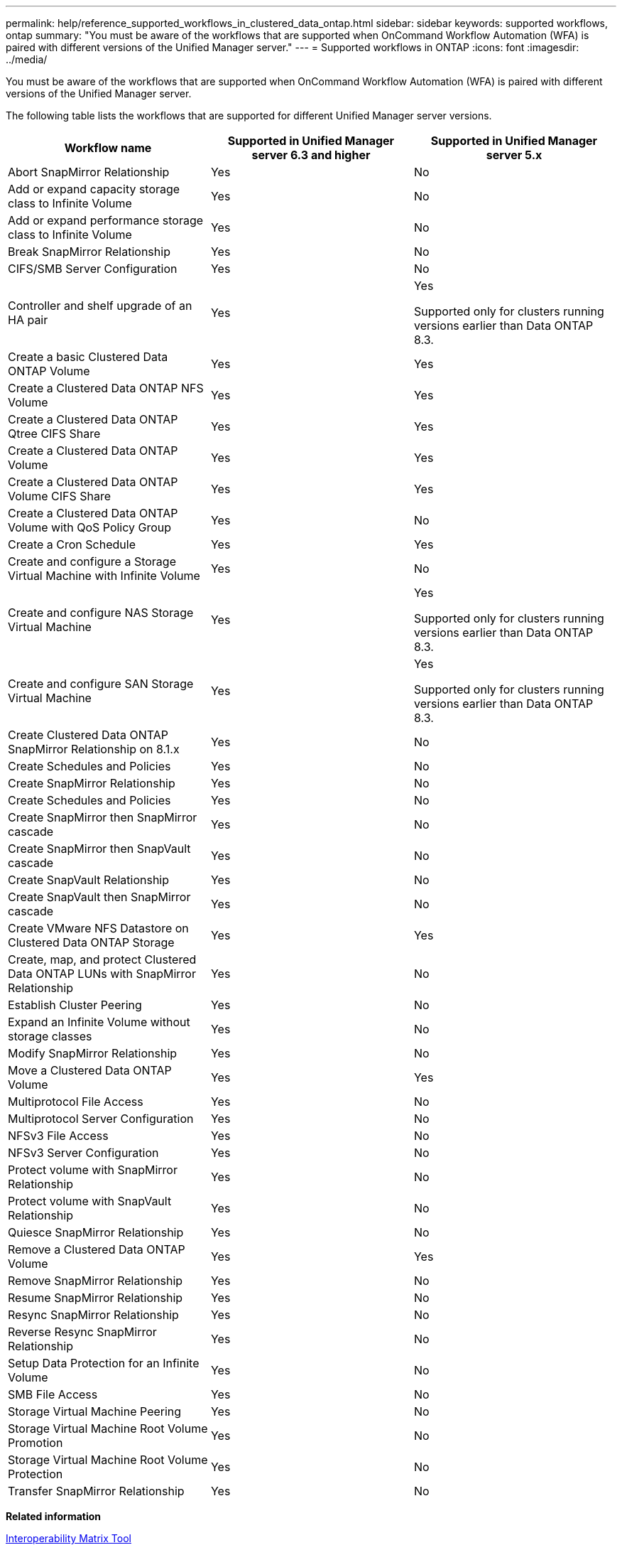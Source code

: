 ---
permalink: help/reference_supported_workflows_in_clustered_data_ontap.html
sidebar: sidebar
keywords: supported workflows, ontap
summary: "You must be aware of the workflows that are supported when OnCommand Workflow Automation (WFA) is paired with different versions of the Unified Manager server."
---
= Supported workflows in ONTAP
:icons: font
:imagesdir: ../media/

[.lead]
You must be aware of the workflows that are supported when OnCommand Workflow Automation (WFA) is paired with different versions of the Unified Manager server.

The following table lists the workflows that are supported for different Unified Manager server versions.

[cols="3*",options="header"]
|===
| Workflow name| Supported in Unified Manager server 6.3 and higher| Supported in Unified Manager server 5.x
a|
Abort SnapMirror Relationship
a|
Yes
a|
No
a|
Add or expand capacity storage class to Infinite Volume
a|
Yes
a|
No
a|
Add or expand performance storage class to Infinite Volume
a|
Yes
a|
No
a|
Break SnapMirror Relationship
a|
Yes
a|
No
a|
CIFS/SMB Server Configuration
a|
Yes
a|
No
a|
Controller and shelf upgrade of an HA pair
a|
Yes
a|
Yes

Supported only for clusters running versions earlier than Data ONTAP 8.3.

a|
Create a basic Clustered Data ONTAP Volume
a|
Yes
a|
Yes
a|
Create a Clustered Data ONTAP NFS Volume
a|
Yes
a|
Yes
a|
Create a Clustered Data ONTAP Qtree CIFS Share
a|
Yes
a|
Yes
a|
Create a Clustered Data ONTAP Volume
a|
Yes
a|
Yes
a|
Create a Clustered Data ONTAP Volume CIFS Share
a|
Yes
a|
Yes
a|
Create a Clustered Data ONTAP Volume with QoS Policy Group
a|
Yes
a|
No
a|
Create a Cron Schedule
a|
Yes
a|
Yes
a|
Create and configure a Storage Virtual Machine with Infinite Volume
a|
Yes
a|
No
a|
Create and configure NAS Storage Virtual Machine
a|
Yes
a|
Yes

Supported only for clusters running versions earlier than Data ONTAP 8.3.

a|
Create and configure SAN Storage Virtual Machine
a|
Yes
a|
Yes

Supported only for clusters running versions earlier than Data ONTAP 8.3.

a|
Create Clustered Data ONTAP SnapMirror Relationship on 8.1.x
a|
Yes
a|
No
a|
Create Schedules and Policies
a|
Yes
a|
No
a|
Create SnapMirror Relationship
a|
Yes
a|
No
a|
Create Schedules and Policies
a|
Yes
a|
No
a|
Create SnapMirror then SnapMirror cascade
a|
Yes
a|
No
a|
Create SnapMirror then SnapVault cascade
a|
Yes
a|
No
a|
Create SnapVault Relationship
a|
Yes
a|
No
a|
Create SnapVault then SnapMirror cascade
a|
Yes
a|
No
a|
Create VMware NFS Datastore on Clustered Data ONTAP Storage
a|
Yes
a|
Yes
a|
Create, map, and protect Clustered Data ONTAP LUNs with SnapMirror Relationship
a|
Yes
a|
No
a|
Establish Cluster Peering
a|
Yes
a|
No
a|
Expand an Infinite Volume without storage classes
a|
Yes
a|
No
a|
Modify SnapMirror Relationship
a|
Yes
a|
No
a|
Move a Clustered Data ONTAP Volume
a|
Yes
a|
Yes
a|
Multiprotocol File Access
a|
Yes
a|
No
a|
Multiprotocol Server Configuration
a|
Yes
a|
No
a|
NFSv3 File Access
a|
Yes
a|
No
a|
NFSv3 Server Configuration
a|
Yes
a|
No
a|
Protect volume with SnapMirror Relationship
a|
Yes
a|
No
a|
Protect volume with SnapVault Relationship
a|
Yes
a|
No
a|
Quiesce SnapMirror Relationship
a|
Yes
a|
No
a|
Remove a Clustered Data ONTAP Volume
a|
Yes
a|
Yes
a|
Remove SnapMirror Relationship
a|
Yes
a|
No
a|
Resume SnapMirror Relationship
a|
Yes
a|
No
a|
Resync SnapMirror Relationship
a|
Yes
a|
No
a|
Reverse Resync SnapMirror Relationship
a|
Yes
a|
No
a|
Setup Data Protection for an Infinite Volume
a|
Yes
a|
No
a|
SMB File Access
a|
Yes
a|
No
a|
Storage Virtual Machine Peering
a|
Yes
a|
No
a|
Storage Virtual Machine Root Volume Promotion
a|
Yes
a|
No
a|
Storage Virtual Machine Root Volume Protection
a|
Yes
a|
No
a|
Transfer SnapMirror Relationship
a|
Yes
a|
No
|===
*Related information*

http://mysupport.netapp.com/matrix[Interoperability Matrix Tool^]

